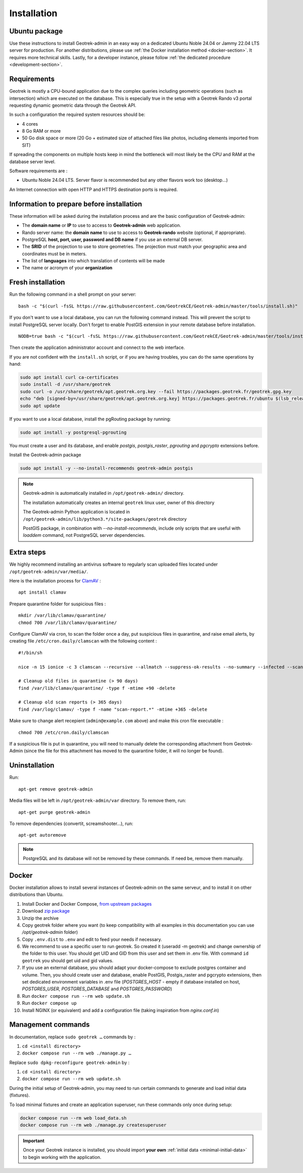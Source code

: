 .. _installation:

============
Installation
============

Ubuntu package
==============

Use these instructions to install Geotrek-admin in an easy way on a dedicated Ubuntu Noble 24.04 or Jammy 22.04 LTS server for production.
For another distributions, please use :ref:`the Docker installation method <docker-section>`. It requires more technical skills.
Lastly, for a developer instance, please follow :ref:`the dedicated procedure <development-section>`.

Requirements
=============

Geotrek is mostly a CPU-bound application due to the complex queries including geometric operations (such as intersection)
which are executed on the database. This is especially true in the setup with a Geotrek Rando v3 portal requesting
dynamic geometric data through the Geotrek API.

In such a configuration the required system resources should be:

* 4 cores
* 8 Go RAM or more
* 50 Go disk space or more (20 Go + estimated size of attached files like photos, including elements imported from SIT)

If spreading the components on multiple hosts keep in mind the bottleneck will most likely be the CPU and RAM at the
database server level.

Software requirements are :

* Ubuntu Noble 24.04 LTS. Server flavor is recommended but any other flavors work too (desktop…)

An Internet connection with open HTTP and HTTPS destination ports is required.

Information to prepare before installation
===========================================

These information will be asked during the installation process and are the basic configuration of Geotrek-admin:

* The **domain name** or **IP** to use to access to **Geotrek-admin** web application.
* Rando server name: the **domain name** to use to access to **Geotrek-rando** website (optional, if appropriate).
* PostgreSQL **host, port, user, password and DB name** if you use an external DB server.
* The **SRID** of the projection to use to store geometries. The projection must match your geographic area and coordinates must be in meters.
* The list of **languages** into which translation of contents will be made
* The name or acronym of your **organization**

.. _fresh-installation:

Fresh installation
==================

Run the following command in a shell prompt on your server:

::

    bash -c "$(curl -fsSL https://raw.githubusercontent.com/GeotrekCE/Geotrek-admin/master/tools/install.sh)"

If you don't want to use a local database, you can run the following command instead.
This will prevent the script to install PostgreSQL server locally.
Don't forget to enable PostGIS extension in your remote database before installation.

::

    NODB=true bash -c "$(curl -fsSL https://raw.githubusercontent.com/GeotrekCE/Geotrek-admin/master/tools/install.sh)"

Then create the application administrator account and connect to the web interface.

.. md-tab-set::
    :name: create-superuser-command-tabs

    .. md-tab-item:: With Debian

         .. code-block:: python

          sudo geotrek createsuperuser

    .. md-tab-item:: With Docker

         .. code-block:: python
    
          docker compose run --rm web ./manage.py createsuperuser


If you are not confident with the ``install.sh`` script, or if you are having troubles, you can do the same operations by hand:

.. code-block:: bash

    sudo apt install curl ca-certificates
    sudo install -d /usr/share/geotrek
    sudo curl -o /usr/share/geotrek/apt.geotrek.org.key --fail https://packages.geotrek.fr/geotrek.gpg.key
    echo "deb [signed-by=/usr/share/geotrek/apt.geotrek.org.key] https://packages.geotrek.fr/ubuntu $(lsb_release -cs) main" | sudo tee /etc/apt/sources.list.d/geotrek.list
    sudo apt update

If you want to use a local database, install the pgRouting package by running:

.. code-block:: bash

    sudo apt install -y postgresql-pgrouting

You must create a user and its database, and enable `postgis`, `postgis_raster`, `pgrouting` and `pgcrypto` extensions before.

Install the Geotrek-admin package

.. code-block:: bash

    sudo apt install -y --no-install-recommends geotrek-admin postgis

.. note ::

    Geotrek-admin is automatically installed in ``/opt/geotrek-admin/`` directory.

    The installation automatically creates an internal ``geotrek`` linux user, owner of this directory

    The Geotrek-admin Python application is located in ``/opt/geotrek-admin/lib/python3.*/site-packages/geotrek`` directory

    PostGIS package, in combination with `--no-install-recommends`, include only scripts that are useful with `loaddem` command, not PostgreSQL server dependencies.

Extra steps
============

We highly recommend installing an antivirus software to regularly scan uploaded files located under ``/opt/geotrek-admin/var/media/``.

Here is the installation process for `ClamAV <https://www.clamav.net/>`_ :

::

   apt install clamav

Prepare quarantine folder for suspicious files :

::

   mkdir /var/lib/clamav/quarantine/
   chmod 700 /var/lib/clamav/quarantine/

Configure ClamAV via cron, to scan the folder once a day, put suspicious files in quarantine, and raise email alerts, by creating file ``/etc/cron.daily/clamscan`` with the following content :

::

   #!/bin/sh

   nice -n 15 ionice -c 3 clamscan --recursive --allmatch --suppress-ok-results --no-summary --infected --scan-mail=no --log=/var/log/clamav/scan-report.$(date -Iseconds) /opt/geotrek-admin/var/media/ |mail -E -s "ClamAV report for $(hostname)" admin@example.com

   # Cleanup old files in quarantine (> 90 days)
   find /var/lib/clamav/quarantine/ -type f -mtime +90 -delete

   # Cleanup old scan reports (> 365 days)
   find /var/log/clamav/ -type f -name "scan-report.*" -mtime +365 -delete


Make sure to change alert recepient (``admin@example.com`` above) and make this cron file executable :

::

   chmod 700 /etc/cron.daily/clamscan

If a suspicious file is put in quarantine, you will need to manually delete the corresponding attachment from Geotrek-Admin (since the file for this attachment has moved to the quarantine folder, it will no longer be found).

Uninstallation
===============

Run:

::

   apt-get remove geotrek-admin

Media files will be left in ``/opt/geotrek-admin/var`` directory. To remove them, run:

::

   apt-get purge geotrek-admin

To remove dependencies (convertit, screamshooter…), run:

::

   apt-get autoremove

.. note::

    PostgreSQL and its database will not be removed by these commands. If need be, remove them manually.

.. _docker-section:

Docker
=======

Docker installation allows to install several instances of Geotrek-admin on the same serveur,
and to install it on other distributions than Ubuntu.


1. Install Docker and Docker Compose, `from upstream packages <https://docs.docker.com/install/>`_
2. Download `zip package <https://github.com/GeotrekCE/Geotrek-admin/releases/latest/download/install-docker.zip>`_
3. Unzip the archive
4. Copy geotrek folder where you want (to keep compatibility with all examples in this documentation you can use `/opt/geotrek-admin` folder)
5. Copy ``.env.dist`` to ``.env`` and edit to feed your needs if necessary.
6. We recommend to use a specific user to run geotrek. So created it (useradd -m geotrek) and change ownership of the folder to this user.
   You should get UID and GID from this user and set them in .env file. With command ``id geotrek`` you should get uid and gid values.
7. If you use an external database, you should adapt your docker-compose to exclude postgres container and volume. Then, you should create user and database, enable PostGIS, Postgis_raster and pgcrypto extensions, then set dedicated environment variables in .env file (`POSTGRES_HOST` - empty if database installed on host, `POSTGRES_USER`, `POSTGRES_DATABASE` and `POSTGRES_PASSWORD`)
8. Run ``docker compose run --rm web update.sh``
9. Run ``docker compose up``
10. Install NGINX (or equivalent) and add a configuration file (taking inspiration from `nginx.conf.in`)

Management commands
====================

In documentation, replace ``sudo geotrek …`` commands by :

1. ``cd <install directory>``
2. ``docker compose run --rm web ./manage.py …``

Replace ``sudo dpkg-reconfigure geotrek-admin`` by :

1. ``cd <install directory>`` 
2. ``docker compose run --rm web update.sh``

During the initial setup of Geotrek-admin, you may need to run certain commands to generate and load initial data (fixtures).

.. info::

  - The ``load_data.sh`` script is intended only for first-time installation. Never re-run this script after the initial installation, especially in a production environment. It will overwrite manually entered or modified data (e.g., paths, infrastructures, zoning, practices, etc.).

  - Do not run this command if your Geotrek instance does not use **dynamic segmentation**, as it will try to create segmentation-dependent data that may not be relevant or usable.

To load minimal fixtures and create an application superuser, run these commands only once during setup:

.. code::

  docker compose run --rm web load_data.sh
  docker compose run --rm web ./manage.py createsuperuser

.. important::
  
  Once your Geotrek instance is installed, you should import **your own** :ref:`initial data <minimal-initial-data>` to begin working with the application.
